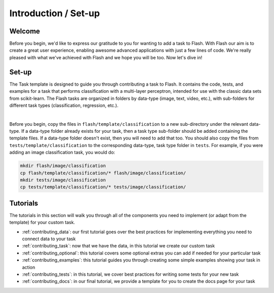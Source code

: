 .. _contributing:

*********************
Introduction / Set-up
*********************

Welcome
=======

Before you begin, we'd like to express our gratitude to you for wanting to add a task to Flash.
With Flash our aim is to create a great user experience, enabling awesome advanced applications with just a few lines of code.
We're really pleased with what we've achieved with Flash and we hope you will be too.
Now let's dive in!

Set-up
======

The Task template is designed to guide you through contributing a task to Flash.
It contains the code, tests, and examples for a task that performs classification with a multi-layer perceptron, intended for use with the classic data sets from scikit-learn.
The Flash tasks are organized in folders by data-type (image, text, video, etc.), with sub-folders for different task types (classification, regression, etc.).

|

Before you begin, copy the files in ``flash/template/classification`` to a new sub-directory under the relevant data-type.
If a data-type folder already exists for your task, then a task type sub-folder should be added containing the template files.
If a data-type folder doesn't exist, then you will need to add that too.
You should also copy the files from ``tests/template/classification`` to the corresponding data-type, task type folder in ``tests``.
For example, if you were adding an image classification task, you would do:

.. code-block:: bash

    mkdir flash/image/classification
    cp flash/template/classification/* flash/image/classification/
    mkdir tests/image/classification
    cp tests/template/classification/* tests/image/classification/

Tutorials
=========

The tutorials in this section will walk you through all of the components you need to implement (or adapt from the template) for your custom task.

- :ref:`contributing_data`: our first tutorial goes over the best practices for implementing everything you need to connect data to your task
- :ref:`contributing_task`: now that we have the data, in this tutorial we create our custom task
- :ref:`contributing_optional`: this tutorial covers some optional extras you can add if needed for your particular task
- :ref:`contributing_examples`: this tutorial guides you through creating some simple examples showing your task in action
- :ref:`contributing_tests`: in this tutorial, we cover best practices for writing some tests for your new task
- :ref:`contributing_docs`: in our final tutorial, we provide a template for you to create the docs page for your task

